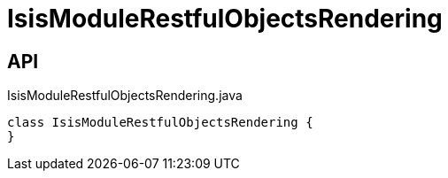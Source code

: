 = IsisModuleRestfulObjectsRendering
:Notice: Licensed to the Apache Software Foundation (ASF) under one or more contributor license agreements. See the NOTICE file distributed with this work for additional information regarding copyright ownership. The ASF licenses this file to you under the Apache License, Version 2.0 (the "License"); you may not use this file except in compliance with the License. You may obtain a copy of the License at. http://www.apache.org/licenses/LICENSE-2.0 . Unless required by applicable law or agreed to in writing, software distributed under the License is distributed on an "AS IS" BASIS, WITHOUT WARRANTIES OR  CONDITIONS OF ANY KIND, either express or implied. See the License for the specific language governing permissions and limitations under the License.

== API

[source,java]
.IsisModuleRestfulObjectsRendering.java
----
class IsisModuleRestfulObjectsRendering {
}
----

